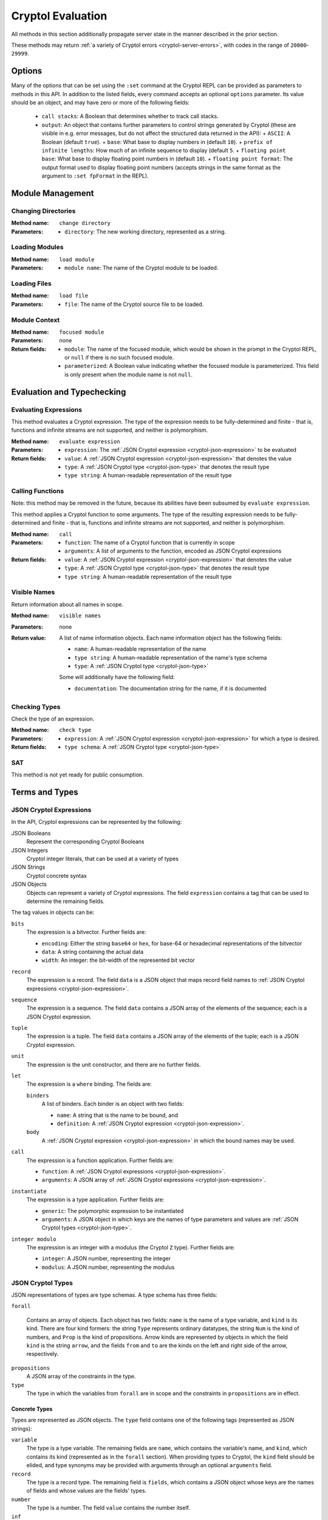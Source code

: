 ==================
Cryptol Evaluation
==================

All methods in this section additionally propagate server state in the
manner described in the prior section.

These methods may return :ref:`a variety of Cryptol errors
<cryptol-server-errors>`, with codes in the range of ``20000``-``29999``.

Options
=======

Many of the options that can be set using the ``:set`` command at the
Cryptol REPL can be provided as parameters to methods in this API. In
addition to the listed fields, every command accepts an optional
``options`` parameter. Its value should be an object, and may have
zero or more of the following fields:

 - ``call stacks``: A Boolean that determines whether to track call stacks.
 - ``output``: An object that contains further parameters to control strings generated by Cryptol (these are visible in e.g. error messages, but do not affect the structured data returned in the API):
   + ``ASCII``: A Boolean (default ``true``).
   + ``base``: What base to display numbers in (default ``10``).
   + ``prefix of infinite lengths``: How much of an infinite sequence to display (default ``5``.
   + ``floating point base``: What base to display floating point numbers in (default ``10``).
   + ``floating point format``: The output format used to display floating point numbers (accepts strings in the same format as the argument to ``:set fpFormat`` in the REPL).

Module Management
=================

Changing Directories
--------------------

:Method name:
  ``change directory``
:Parameters:
  - ``directory``: The new working directory, represented as a string.

Loading Modules
---------------

:Method name:
  ``load module``
:Parameters:
  - ``module name``: The name of the Cryptol module to be loaded.

Loading Files
-------------

:Method name:
  ``load file``
:Parameters:
  - ``file``: The name of the Cryptol source file to be loaded.

Module Context
--------------

:Method name:
  ``focused module``
:Parameters: none
:Return fields:
  - ``module``: The name of the focused module, which would be shown in the
    prompt in the Cryptol REPL, or ``null`` if there is no such focused module.
  - ``parameterized``: A Boolean value indicating whether the focused module is
    parameterized. This field is only present when the module name is not
    ``null``.

Evaluation and Typechecking
===========================

Evaluating Expressions
----------------------

This method evaluates a Cryptol expression. The type of the expression
needs to be fully-determined and finite - that is, functions and
infinite streams are not supported, and neither is polymorphism.

:Method name:
  ``evaluate expression``
:Parameters:
  - ``expression``: The :ref:`JSON Cryptol expression <cryptol-json-expression>` to be evaluated
:Return fields:
  - ``value``: A :ref:`JSON Cryptol expression <cryptol-json-expression>` that denotes the value
  - ``type``: A :ref:`JSON Cryptol type <cryptol-json-type>` that denotes the result type
  - ``type string``: A human-readable representation of the result type

Calling Functions
-----------------

Note: this method may be removed in the future, because its abilities
have been subsumed by ``evaluate expression``.

This method applies a Cryptol function to some arguments. The type of
the resulting expression needs to be fully-determined and finite -
that is, functions and infinite streams are not supported, and neither
is polymorphism.

:Method name:
  ``call``
:Parameters:
  - ``function``: The name of a Cryptol function that is currently in scope
  - ``arguments``: A list of arguments to the function, encoded as JSON
    Cryptol expressions
:Return fields:
  - ``value``: A :ref:`JSON Cryptol expression <cryptol-json-expression>` that denotes the value
  - ``type``: A :ref:`JSON Cryptol type <cryptol-json-type>` that denotes the result type
  - ``type string``: A human-readable representation of the result type

Visible Names
-------------

Return information about all names in scope.

:Method name:
  ``visible names``
:Parameters: none
:Return value:
  A list of name information objects. Each name information object has the following
  fields:

  - ``name``: A human-readable representation of the name
  - ``type string``: A human-readable representation of the name's type schema
  - ``type``: A :ref:`JSON Cryptol type <cryptol-json-type>`

  Some will additionally have the following field:

  - ``documentation``: The documentation string for the name, if it is documented

Checking Types
--------------

Check the type of an expression.

:Method name:
  ``check type``
:Parameters:
  - ``expression``: A :ref:`JSON Cryptol expression <cryptol-json-expression>` for which a type is desired.
:Return fields:
  - ``type schema``: A :ref:`JSON Cryptol type <cryptol-json-type>`

SAT
---

This method is not yet ready for public consumption.

Terms and Types
===============

.. _cryptol-json-expression:

JSON Cryptol Expressions
------------------------

In the API, Cryptol expressions can be represented by the following:

JSON Booleans
  Represent the corresponding Cryptol Booleans

JSON Integers
  Cryptol integer literals, that can be used at a variety of types

JSON Strings
  Cryptol concrete syntax

JSON Objects
  Objects can represent a variety of Cryptol expressions. The field
  ``expression`` contains a tag that can be used to determine the
  remaining fields.

The tag values in objects can be:

``bits``
  The expression is a bitvector. Further fields are:

  + ``encoding``: Either the string ``base64`` or ``hex``, for base-64 or hexadecimal
    representations of the bitvector
  + ``data``: A string containing the actual data
  + ``width``: An integer: the bit-width of the represented bit vector

``record``
  The expression is a record. The field ``data`` is a JSON
  object that maps record field names to :ref:`JSON Cryptol expressions <cryptol-json-expression>`.

``sequence``
  The expression is a sequence. The field ``data`` contains a
  JSON array of the elements of the sequence; each is a JSON Cryptol
  expression.

``tuple``
  The expression is a tuple. The field ``data`` contains a JSON
  array of the elements of the tuple; each is a JSON Cryptol
  expression.

``unit``
  The expression is the unit constructor, and there are no further fields.

``let``
  The expression is a ``where`` binding. The fields are:

  ``binders``
    A list of binders. Each binder is an object with two fields:

    - ``name``: A string that is the name to be bound, and
    - ``definition``: A :ref:`JSON Cryptol expression <cryptol-json-expression>`.

  ``body``
    A :ref:`JSON Cryptol expression <cryptol-json-expression>` in which the bound names may be used.

``call``
  The expression is a function application. Further fields are:

  - ``function``: A :ref:`JSON Cryptol expressions <cryptol-json-expression>`.
  - ``arguments``: A JSON array of :ref:`JSON Cryptol expressions <cryptol-json-expression>`.

``instantiate``
  The expression is a type application. Further fields are:

  - ``generic``: The polymorphic expression to be instantiated
  - ``arguments``: A JSON object in which keys are the names of type parameters and values are :ref:`JSON Cryptol types <cryptol-json-type>`.

``integer modulo``
  The expression is an integer with a modulus (the Cryptol ``Z`` type). Further fields are:

  - ``integer``: A JSON number, representing the integer
  - ``modulus``: A JSON number, representing the modulus

.. _cryptol-json-type:

JSON Cryptol Types
------------------

JSON representations of types are type schemas. A type schema has
three fields:

``forall``

  Contains an array of objects. Each object has two fields: ``name``
  is the name of a type variable, and ``kind`` is its kind. There
  are four kind formers: the string ``Type`` represents ordinary
  datatypes, the string ``Num`` is the kind of numbers, and
  ``Prop`` is the kind of propositions. Arrow kinds are represented
  by objects in which the field ``kind`` is the string ``arrow``,
  and the fields ``from`` and ``to`` are the kinds on the left and
  right side of the arrow, respectively.

``propositions``
  A JSON array of the constraints in the type.

``type``
  The type in which the variables from ``forall`` are in scope and
  the constraints in ``propositions`` are in effect.

Concrete Types
~~~~~~~~~~~~~~

Types are represented as JSON objects. The ``type`` field contains one of the following tags (represented as JSON strings):

``variable``
  The type is a type variable. The remaining fields are ``name``,
  which contains the variable's name, and ``kind``, which contains
  its kind (represented as in the ``forall`` section). When providing
  types to Cryptol, the ``kind`` field should be elided, and type synonyms
  may be provided with arguments through an optional ``arguments`` field.

``record``
  The type is a record type. The remaining field is ``fields``,
  which contains a JSON object whose keys are the names of fields and
  whose values are the fields' types.

``number``
  The type is a number. The field ``value`` contains the number
  itself.

``inf``
  The type is the infinite number. There are no further fields.

``Bit``
  The type is the bit type. There are no further fields.

``Integer``
  The type is the integer type. There are no further fields.

``Rational``
  The type is the rational number type. There are no further fields.

``Z``
  The type is integers modulo another value. The field ``modulus``
  contains the modulus, which is a type.

``bitvector``
  The type is a bitvector. The field ``width`` contains the number
  of bits, which is a type.

``sequence``
  The type is a sequence. The field ``length`` contains the length
  of the sequence (a type), and the field ``contents`` contains the
  type of entries in the sequence.

``function``
  The type is a function type. The fields ``domain`` and ``range``
  contain the domain and range types.

``unit``
  The type is the unit type. There are no further fields.

``tuple``
  The type is a tuple. The field ``contents`` is a JSON array
  containing the types of the projections from the tuple.

One of ``+``, ``-``, ``*``, ``/``, ``%``, ``^^``, ``width``, ``min``, ``max``, ``/^``, ``%^``, ``lengthFromThenTo``
  The type is an application of the indicated type function. The
  arguments are contained in the ``arguments`` field, as a JSON
  array.

Propositions
~~~~~~~~~~~~

Propositions/constraints have the key ``prop``, mapped to one of the
following tags:

``==``
  Equality. The equated terms are in the ``left`` and ``right``
  fields.

``!=``
  Inequality. The disequated terms are in the ``left`` and
  ``right`` fields.

``>=``
  Greater than. The greater type is in the ``greater`` field and the
  lesser type is in the ``lesser`` field.

``fin``
  Finitude. The finite type is in the ``subject`` field.

``has``
  The selector is in the ``selector`` field, the type that has this
  selector is in the ``type`` field, and the type expected for the
  projection is in the ``is`` field.

``Arith``, ``Cmp``, ``SignedCmp``, ``Zero``, ``Logic``
  The type that has these operations defined is in the ``subject``
  field.

``Literal``
  The size is in the ``size`` field, and the type is in the
  ``subject`` field.

``True``
  There are no further fields.

``And``
  The conjuncts are in the ``left`` and ``right`` fields.
